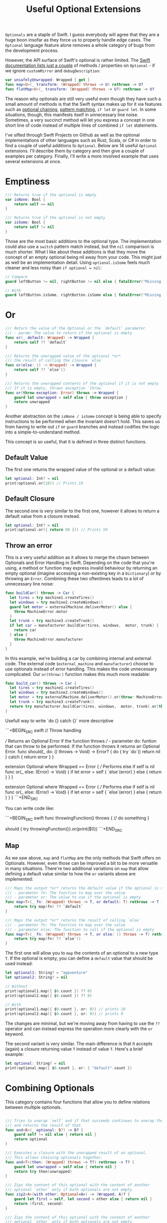 #+title: Useful Optional Extensions
#+tags: swift cocoa ios
#+keywords: swift protocol optional optionals extensions
#+summary: Several helpful extensions to the Optional type in order to simplify using it.
#+description: Several helpful extensions to the Optional type in order to simplify using it.
#+OPTIONS: toc:nil

=Optionals= are a staple of Swift. I guess everybody will agree that they are a huge boon insofar as they force us to properly handle edge cases. The =Optional= language feature alone removes a whole category of bugs from the development process.

However, the API surface of Swift's optional is rather limited. The [[https://developer.apple.com/documentation/swift/optional#topics][Swift documentation lists just a couple]] of methods / properties on =Optional= - if we ignore =customMirror= and =debugDescription=:

#+BEGIN_SRC swift
var unsafelyUnwrapped: Wrapped { get } 
func map<U>(_ transform: (Wrapped) throws -> U) rethrows -> U? 
func flatMap<U>(_ transform: (Wrapped) throws -> U?) rethrows -> U? 
#+END_SRC

The reason why optionals are still very useful even though they have such a small amount of methods is that the Swift syntax makes up for it via features such as [[http://appventure.me/2014/06/13/swift-optionals-made-simple/][optional chaining]], [[http://appventure.me/2015/08/20/swift-pattern-matching-in-detail/][pattern matching]], =if let= or =guard let=. In some situations, though, this manifests itself in unnecessary line noise. Sometimes, a very succinct method will let you express a concept in one short line of code instead of multiple lines of combined =if let= statements.

I've sifted through Swift Projects on Github as well as the optional implementations of other languages such as Rust, Scala, or C# in order to find a couple of useful additions to =Optional=. Below are 14 useful =Optional= extensions. I'll describe them by category and then give a couple of examples per category. Finally, I'll write a more involved example that uses several extensions at once.

* Emptiness
#+BEGIN_SRC swift
    /// Returns true if the optional is empty
    var isNone: Bool {
        return self == nil
    }

    /// Returns true if the optional is not empty
    var isSome: Bool {
        return self != nil
    }

#+END_SRC

Those are the most basic additions to the optional type. The implementation could also use a =switch= pattern match instead, but the =nil= comparison is much shorter. What I like about these additions is that they move the concept of an empty optional being nil away from your code. This might just as well be an implementation detail. Using =optional.isSome= feels much cleaner and less noisy than =if optional = nil=:

#+BEGIN_SRC swift
// Compare
guard leftButton != nil, rightButton != nil else { fatalError("Missing Interface Builder connections") }

// With
guard leftButton.isSome, rightButton.isSome else { fatalError("Missing Interface Builder connections") }
#+END_SRC

* Or

#+BEGIN_SRC swift
    /// Return the value of the Optional or the `default` parameter
    /// - param: The value to return if the optional is empty
    func or(_ default: Wrapped) -> Wrapped {
        return self ?? `default`
    }
    
    /// Returns the unwrapped value of the optional *or*
    /// the result of calling the closure `else`
    func or(else: () -> Wrapped) -> Wrapped {
        return self ?? `else`()
    }

    /// Returns the unwrapped contents of the optional if it is not empty
    /// If it is empty, throws exception `throw`
    func or(throw exception: Error) throws -> Wrapped {
        guard let unwrapped = self else { throw exception }
        return unwrapped
    }
#+END_SRC

Another abstraction on the =isNone / isSome= concept is being able to specify instructions to be performed when the invariant doesn't hold. This saves us from having to write out =if= or =guard= branches and instead codifies the logic into a simple-to-understand method. 

This concept is so useful, that it is defined in three distinct functions.

**  Default Value
The first one returns the wrapped value of the optional or a default value:
#+BEGIN_SRC swift
let optional: Int? = nil
print(optional.or(10)) // Prints 10
#+END_SRC

** Default Closure
The second one is very similar to the first one, however it allows to return a default value from a closure instead.
#+BEGIN_SRC swift
let optional: Int? = nil
print(optional.or({ return 50 })) // Prints 50
#+END_SRC

** Throw an error

This is a very useful addition as it allows to merge the chasm between Optionals and Error Handling in Swift. Depending on the code that you're using, a method or function may express invalid behaviour by returning an empty optional (imagine accessing a non-existing key in a =Dictionary=) or by throwing an =Error=. Combining these two oftentimes leads to a lot of unnecessary line noise:

#+BEGIN_SRC swift
func buildCar() throws -> Car {
  let tires = try machine1.createTires()
  let windows = try machine2.createWindows()
  guard let motor = externalMachine.deliverMotor() else {
    throw MachineError.motor
  }
  let trunk = try machine3.createTrunk()
  if let car = manufacturer.buildCar(tires, windows,  motor, trunk) {
    return car
  } else {
    throw MachineError.manufacturer
  }
}
#+END_SRC

In this example, we're building a car by combining internal and external code. The external code (=external_machine= and =manufacturer=) choose to use optionals instead of error handling. This makes the code unnecessary complicated. Our =or(throw:)= function makes this much more readable:

#+BEGIN_SRC swift
func build_car() throws -> Car {
  let tires = try machine1.createTires()
  let windows = try machine2.createWindows()
  let motor = try externalMachine.deliverMotor().or(throw: MachineError.motor)
  let trunk = try machine3.createTrunk()
  return try manufacturer.buildCar(tires, windows,  motor, trunk).or(throw: MachineError.manufacturer)
}
#+END_SRC

Usefull way to write `do {} catch {}` more descriptive

```+BEGIN_SRC swift
// Throw handling

/// Returns an Optional Error if the function throws
/// - parameter do: funtion that can throw to be performed. If the function throws it returns an Optional Error.
func should(_ do: () throws -> Void) -> Error? {
    do {
        try `do`()
        return nil
    } catch {
        return error
    }
}

extension Optional where Wrapped == Error {
    /// Performs else if self is nil
    func or(_ else: (Error) -> Void) {
        if let error = self {
            `else`(error)
        } else {
            return
        }
    }
}

extension Optional where Wrapped == Error {
    /// Performs else if self is nil
    func or(_ else: (Error) -> Void) {
        if let error = self {
            `else`(error)
        } else {
            return
        }
    }
}
```+END_SRC

You can write code like:

```+BEGIN_SRC swift
func throwingFunction() throws {
  // do something
}

should { try throwingFunction()}.or(print($0))
```+END_SRC

** Map

As we saw above, =map= and =flatMap= are the only methods that Swift offers on Optionals. However, even those can be improved a bit to be more versatile in many situations. There're two additional variations on =map= that allow defining a default value similar to how the =or= variants above are implemented:

#+BEGIN_SRC swift
    /// Maps the output *or* returns the default value if the optional is nil
    /// - parameter fn: The function to map over the value
    /// - parameter or: The value to use if the optional is empty
    func map<T>(_ fn: (Wrapped) throws -> T, or default: T) rethrows -> T {
        return try map(fn) ?? `default`
    }

    /// Maps the output *or* returns the result of calling `else`
    /// - parameter fn: The function to map over the value
    /// - parameter else: The function to call if the optional is empty
    func map<T>(_ fn: (Wrapped) throws -> T, or else: () throws -> T) rethrows -> T {
        return try map(fn) ?? `else`()
    }
#+END_SRC

The first one will allow you to =map= the contents of an optional to a new type =T=. If the optional is empty, you can define a =default= value that should be used instead:

#+BEGIN_SRC swift
let optional1: String? = "appventure"
let optional2: String? = nil

// Without
print(optional1.map({ $0.count }) ?? 0)
print(optional2.map({ $0.count }) ?? 0)

// With 
print(optional1.map({ $0.count }, or: 0)) // prints 10
print(optional2.map({ $0.count }, or: 0)) // prints 0
#+END_SRC

The changes are minimal, but we're moving away from having to use the =??= operator and can instead express the operation more clearly with the =or= keyword.

The second variant is very similar. The main difference is that it accepts (again) a closure returning value =T= instead of value =T=. Here's a brief example:

#+BEGIN_SRC swift
let optional: String? = nil
print(optional.map({ $0.count }, or: { "default".count })
#+END_SRC

* Combining Optionals

This category contains four functions that allow you to define relations between multiple optionals.

#+NAME: feature-image
#+BEGIN_SRC swift :export-image true :export-template template5

    /// Tries to unwrap `self` and if that succeeds continues to unwrap the parameter `optional`
    /// and returns the result of that.
    func and<B>(_ optional: B?) -> B? {
        guard self != nil else { return nil }
        return optional
    }
    
    /// Executes a closure with the unwrapped result of an optional.
    /// This allows chaining optionals together.
    func and<T>(then: (Wrapped) throws -> T?) rethrows -> T? {
        guard let unwrapped = self else { return nil }
        return try then(unwrapped)
    }

    /// Zips the content of this optional with the content of another
    /// optional `other` only if both optionals are not empty
    func zip2<A>(with other: Optional<A>) -> (Wrapped, A)? {
        guard let first = self, let second = other else { return nil }
        return (first, second)
    }

    /// Zips the content of this optional with the content of another
    /// optional `other` only if both optionals are not empty
    func zip3<A, B>(with other: Optional<A>, another: Optional<B>) -> (Wrapped, A, B)? {
        guard let first = self,
              let second = other,
              let third = another else { return nil }
        return (first, second, third)
    }

#+END_SRC

These four functions all share that they take an additional optional as a parameter and return another optional value. However, they're all quite different in what they achieve.

** Dependencies

=and<B>(_ optional)= is useful if the unpacking of an optional is only required as a invariant for
unpacking another optional:

#+BEGIN_SRC swift
// Compare
if user != nil, let account = userAccount() ...

// With
if let account = user.and(userAccount()) ...
#+END_SRC

In the example above, we're not interested in the unwrapped contents of the =user= optional. We just need to make sure that there *is* a valid user before we call the =userAccount= function. While this relationship is kinda codified in the =user != nil= line, I personally feel that the =and= makes it more clear.

** Chaining

=and<T>(then:)= is another very useful function. It allows to chain optionals together so that the output of unpacking optional =A= becomes the input of producing optional =B=. Lets start with a simple example:

#+BEGIN_SRC swift
protocol UserDatabase {
  func current() -> User?
  func spouse(of user: User) -> User?
  func father(of user: User) -> User?
  func childrenCount(of user: User) -> Int
}

let database: UserDatabase = ...

// Imagine we want to know the children of the following relationship:
// Man -> Spouse -> Father -> Father -> Spouse -> children

// Without
let childrenCount: Int
if let user = database.current(), 
   let father1 = database.father(user),
   let father2 = database.father(father1),
   let spouse = database.spouse(father2),
   let children = database.childrenCount(father2) {
  childrenCount = children
} else {
  childrenCount = 0
}

// With
let children = database.current().and(then: { database.spouse($0) })
     .and(then: { database.father($0) })
     .and(then: { database.spouse($0) })
     .and(then: { database.childrenCount($0) })
     .or(0)
#+END_SRC 

There're a lot of improvements when using the version with =and(then)=. First of all, you don't have to come up with superfluous temporary variable names (user, father1, father2, spouse, children). Second, we clearly have less code. Also, using the =or(0)= instead of a complicated =let childrenCount= is so much easier to read.

Finally, the original Swift example can easily lead to logic errors. You may not have noticed, but there's a bug in the example. When writing lines like that, copy paste errors can easily be introduced. Do you see the error?

Yeah, the =children= property should be created by calling =database.childrenCount(spouse)= but I wrote =database.childrenCount(father2)= instead. It is difficult to spot errors like that. The =and(then:)= example makes it much easier because it always relies on the same variable name =$0=.

** Zipping

This is another variation on an existing Swift concept. The =zip= method on optional will allow us to combine multiple optionals and unwrap them together or not at all. I've just provided implementations for =zip2= and =zip3= but nothing prevents you from going up to =zip22= (Well, maybe sanity and compiler speed).

#+BEGIN_SRC swift
// Lets start again with a normal Swift example
func buildProduct() -> Product? {
  if let var1 = machine1.makeSomething(),
    let var2 = machine2.makeAnotherThing(),
    let var3 = machine3.createThing() {
    return finalMachine.produce(var1, var2, var3)
  } else {
    return nil
  }
}

// The alternative using our extensions
func buildProduct() -> Product? {
  return machine1.makeSomething()
     .zip3(machine2.makeAnotherThing(), machine3.createThing())
     .map { finalMachine.produce($0.1, $0.2, $0.3) }
}
#+END_SRC

Less code, clearer code, more beautiful code. However, as a downside, this code is also more involved. The reader has to know and understand =zip= in order to easily grasp it. 

** On

#+BEGIN_SRC swift
    /// Executes the closure `some` if and only if the optional has a value
    func on(some: () throws -> Void) rethrows {
        if self != nil { try some() }
    }

    /// Executes the closure `none` if and only if the optional has no value
    func on(none: () throws -> Void) rethrows {
        if self == nil { try none() }
    }
#+END_SRC

These two short methods will allow you to perform side effects if an optional is empty or not. In contrast to the already discussed methods, these ignore the contents of the optional. So =on(some:)= will only execute the closure =some= if the optional is not empty but the closure =some= will not get the unwrapped contents of the optional.

#+BEGIN_SRC swift
/// Logout if there is no user anymore
self.user.on(none: { AppCoordinator.shared.logout() })

/// self.user is not empty when we are connected to the network
self.user.on(some: { AppCoordinator.shared.unlock() })
#+END_SRC

** Various

#+BEGIN_SRC swift
    /// Returns the unwrapped value of the optional only if
    /// - The optional has a value
    /// - The value satisfies the predicate `predicate`
    func filter(_ predicate: (Wrapped) -> Bool) -> Wrapped? {
        guard let unwrapped = self,
            predicate(unwrapped) else { return nil }
        return self
    }

    /// Returns the wrapped value or crashes with `fatalError(message)`
    func expect(_ message: String) -> Wrapped {
        guard let value = self else { fatalError(message) }
        return value
    }
#+END_SRC

*** Filter

This is a simple method which works like an additional guard to only unwrap the optional if it satisfies a predictate. Here's an example. Imagine we want to upgrade all our old users to a premium account for sticking with us for a long time:

#+BEGIN_SRC swift
// Only affect old users with id < 1000
// Normal Swift
if let aUser = user, user.id < 1000 { aUser.upgradeToPremium() }

// Using `filter`
user.filter({ $0.id < 1000 })?.upgradeToPremium()
#+END_SRC

Here, =user.filter= feels like a much more natural implementation. Also, it only implements what already exists for Swift's collections.

*** Expect

This is one of my favorites. Also, I shamelessly stole it from Rust. I'm trying very hard to never force unwrap anything in my codebase. Similar for implicitly unwrapped optionals.

However, this is tricky when working with interface builder outlets. A common pattern that I observed can be seen in the following function:

#+BEGIN_SRC swift
func updateLabel() {
  guard let label = valueLabel else {
    fatalError("valueLabel not connected in IB")
  }
  label.text = state.title
}
#+END_SRC

The alternative solution, obviously, would be to just to force unwrap the label, as that leads to a crash just like =fatalError=. Then, I'd have to insert =!= though, also it wouldn't give me a nice succinct description of what actually is wrong. The better alternative here is to use =expect= as implemented above:

#+BEGIN_SRC swift
func updateLabel() {
  valueLabel.expect("valueLabel not connected in IB").text = state.title
}
#+END_SRC

* Example

So now that we've seen a couple of (hopefully) useful =Optional= extensions, I'll set up an example to better see how some of these extensions can be combined to simplify optional handling. First, we need a bit of context. Forgive me for the rather unconventional and impossible example:

You're working in the 80s at a shareware distributor. A lot of student programmers are working for you and writing new shareware apps and games every month. You need to keep track of how many were sold. For that, you recieve an XML file from accounting and you need to parse it and insert it into the database (isn't it awesome how in this version of the 80s there's Swift to love but also XML to hate?). Your software system has an XML parser and a database (both written in 6502 ASM of course) that implement the following protocols:

#+BEGIN_SRC swift
protocol XMLImportNode {
    func firstChild(with tag: String) -> XMLImportNode?
    func children(with tag: String) -> [XMLImportNode]
    func attribute(with name: String) -> String?
}

typealias DatabaseUser = String
typealias DatabaseSoftware = String
protocol Database {
    func user(for id: String) throws -> DatabaseUser
    func software(for id: String) throws -> DatabaseSoftware
    func insertSoftware(user: DatabaseUser, name: String, id: String, type: String, amount: Int) throws
    func updateSoftware(software: DatabaseSoftware, amount: Int) throws
}
#+END_SRC

A typical file looks like this (behold the almighty XML):

#+BEGIN_SRC xml
 <users>
  <user name="" id="158">
   <software>
    <package type="game" name="Maniac Mansion" id="4332" amount="30" />
    <package type="game" name="Doom" id="1337" amount="50" />
    <package type="game" name="Warcraft 2" id="1000" amount="10" />
   </software>
  </user>
 </users>
#+END_SRC

Our original Swift code to parse the XML looks like this:

#+BEGIN_SRC swift
enum ParseError: Error {
    case msg(String)
}

func parseGamesFromXML(from root: XMLImportNode, into database: Database) throws {
    guard let users = root.firstChild(with: "users")?.children(with: "user") else {
        throw ParseError.msg("No Users")
    }
    for user in users {
        guard let software = user.firstChild(with: "software")?
                .children(with: "package"),
            let userId = user.attribute(with: "id"),
            let dbUser = try? database.user(for: userId)
            else { throw ParseError.msg("Invalid User") }
        for package in software {
            guard let type = package.attribute(with: "type"),
            type == "game",
            let name = package.attribute(with: "name"),
            let softwareId = package.attribute(with: "id"),
            let amountString = package.attribute(with: "amount")
            else { throw ParseError.msg("Invalid Package") }
            if let existing = try? database.software(for: softwareId) {
                try database.updateSoftware(software: existing, 
                                              amount: Int(amountString) ?? 0)
            } else {
                try database.insertSoftware(user: dbUser, name: name, 
                                              id: softwareId, 
                                            type: type, 
                                          amount: Int(amountString) ?? 0)
            }
        }
    }
}
#+END_SRC

Lets apply what we learned above:

#+BEGIN_SRC swift
func parseGamesFromXML(from root: XMLImportNode, into database: Database) throws {
    for user in try root.firstChild(with: "users")
                    .or(throw: ParseError.msg("No Users")).children(with: "user") {
        let dbUser = try user.attribute(with: "id")
                    .and(then: { try? database.user(for: $0) })
                    .or(throw: ParseError.msg("Invalid User"))
        for package in (user.firstChild(with: "software")?
                    .children(with: "package")).or([]) {
            guard (package.attribute(with: "type")).filter({ $0 == "game" }).isSome
                else { continue }
            try package.attribute(with: "name")
                .zip3(with: package.attribute(with: "id"), 
                   another: package.attribute(with: "amount"))
                .map({ (tuple) -> Void in
                    switch try? database.software(for: tuple.1) {
                    case let e?: try database.updateSoftware(software: e, 
                                                               amount: Int(tuple.2).or(0))
                    default: try database.insertSoftware(user: dbUser, name: tuple.0, 
                                                           id: tuple.1, type: "game", 
                                                       amount: Int(tuple.2).or(0))
                    }
                }, or: { throw ParseError.msg("Invalid Package") })
        }
    }
}
#+END_SRC

If we look at this, then there're two things that immediately come to mind:
1. Less Code
2. More Complicated Looking Code

I deliberately went into overdrive when utilizing the various =Optional= extensions. Some of them fit better while others seem to be a bit misplaced. However, the key is not to solely rely on these extensions (like I did above) when using optionals but instead to mix and match where it makes most sense. Compare the two implementations and consider which from the second example you'd rather implement with Swift's native features and which feel better when using the =Optional= extensions.

That's all for today, thanks for reading!

